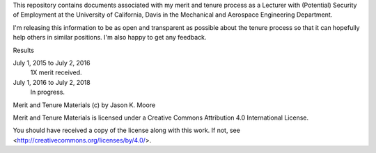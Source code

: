 This repository contains documents associated with my merit and tenure process
as a Lecturer with (Potential) Security of Employment at the University of
California, Davis in the Mechanical and Aerospace Engineering Department.

I'm releasing this information to be as open and transparent as possible about
the tenure process so that it can hopefully help others in similar positions.
I'm also happy to get any feedback.

Results

July 1, 2015 to July 2, 2016
   1X merit received.
July 1, 2016 to July 2, 2018
   In progress.

Merit and Tenure Materials (c) by Jason K. Moore

Merit and Tenure Materials is licensed under a Creative Commons Attribution 4.0
International License.

You should have received a copy of the license along with this work. If not,
see <http://creativecommons.org/licenses/by/4.0/>.
